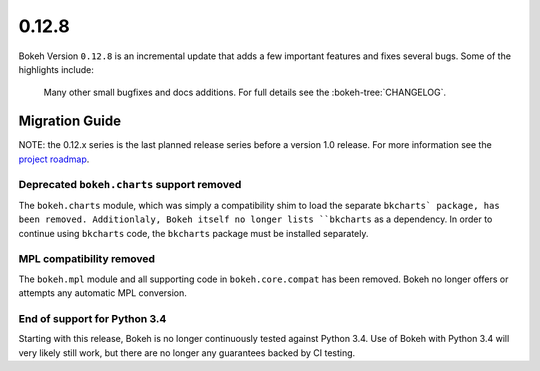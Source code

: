0.12.8
======

Bokeh Version ``0.12.8`` is an incremental update that adds a few important
features and fixes several bugs. Some of the highlights include:


 Many other small bugfixes and docs additions. For full details see the
 :bokeh-tree:`CHANGELOG`.

Migration Guide
---------------

NOTE: the 0.12.x series is the last planned release series before a version
1.0 release. For more information see the `project roadmap`_.

Deprecated ``bokeh.charts`` support removed
~~~~~~~~~~~~~~~~~~~~~~~~~~~~~~~~~~~~~~~~~~~

The ``bokeh.charts`` module, which was simply a compatibility shim to load the
separate ``bkcharts` package, has been removed. Additionlaly, Bokeh itself no
longer lists ``bkcharts`` as a dependency. In order to continue using
``bkcharts`` code, the ``bkcharts`` package must be installed separately.

MPL compatibility removed
~~~~~~~~~~~~~~~~~~~~~~~~~

The ``bokeh.mpl`` module and all supporting code in ``bokeh.core.compat`` has
been removed. Bokeh no longer offers or attempts any automatic MPL conversion.

.. _project roadmap: https://bokehplots.com/pages/roadmap.html

End of support for Python 3.4
~~~~~~~~~~~~~~~~~~~~~~~~~~~~~

Starting with this release, Bokeh is no longer continuously tested against 
Python 3.4. Use of Bokeh with Python 3.4 will very likely still work, but 
there are no longer any guarantees backed by CI testing. 
